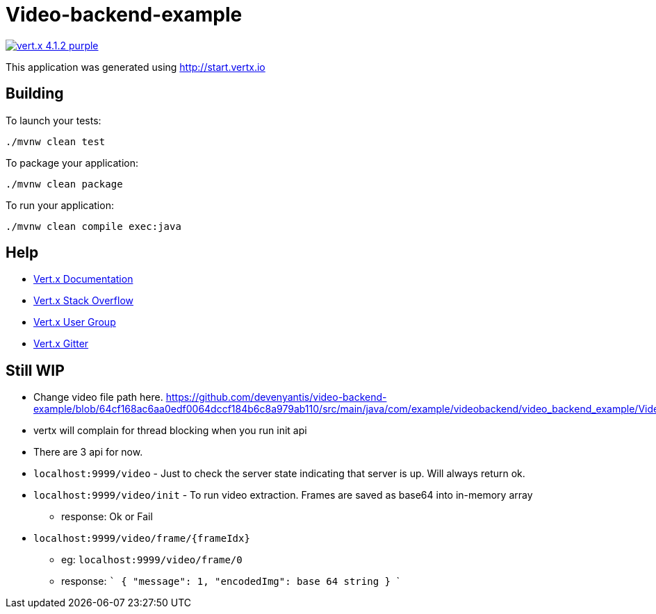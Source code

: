 = Video-backend-example

image:https://img.shields.io/badge/vert.x-4.1.2-purple.svg[link="https://vertx.io"]

This application was generated using http://start.vertx.io

== Building

To launch your tests:
```
./mvnw clean test
```

To package your application:
```
./mvnw clean package
```

To run your application:
```
./mvnw clean compile exec:java
```

== Help

* https://vertx.io/docs/[Vert.x Documentation]
* https://stackoverflow.com/questions/tagged/vert.x?sort=newest&pageSize=15[Vert.x Stack Overflow]
* https://groups.google.com/forum/?fromgroups#!forum/vertx[Vert.x User Group]
* https://gitter.im/eclipse-vertx/vertx-users[Vert.x Gitter]

== Still WIP
- Change video file path here. https://github.com/devenyantis/video-backend-example/blob/64cf168ac6aa0edf0064dccf184b6c8a979ab110/src/main/java/com/example/videobackend/video_backend_example/VideoEndpoint.java#L23
- vertx will complain for thread blocking when you run init api
- There are 3 api for now.
  - ```localhost:9999/video``` - Just to check the server state indicating that server is up. Will always return ok. 
  - ```localhost:9999/video/init``` - To run video extraction. Frames are saved as base64 into in-memory array
      * response: Ok or Fail
  - ```localhost:9999/video/frame/{frameIdx}```
      * eg: ```localhost:9999/video/frame/0```
      * response:
      ```
      {
        "message": 1,
        "encodedImg": base 64 string
      }
      ```
